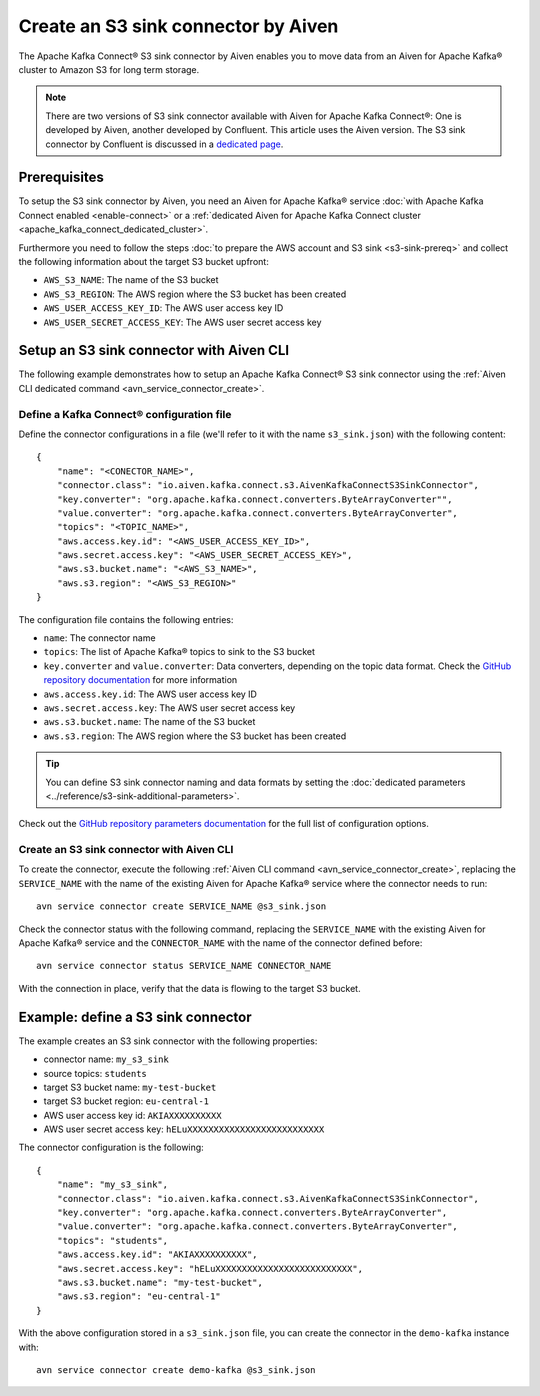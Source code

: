 Create an S3 sink connector by Aiven
====================================

The Apache Kafka Connect® S3 sink connector by Aiven enables you to move data from an Aiven for Apache Kafka® cluster to Amazon S3 for long term storage.

.. Note::

    There are two versions of S3 sink connector available with Aiven for Apache Kafka Connect®: One is developed by Aiven, another developed by Confluent. This article uses the Aiven version. The S3 sink connector by Confluent is discussed in a `dedicated page <https://help.aiven.io/en/articles/2413736-aiven-kafka-s3-sink-connector-by-confluent>`_.

Prerequisites
-------------

To setup the S3 sink connector by Aiven, you need an Aiven for Apache Kafka® service :doc:`with Apache Kafka Connect enabled <enable-connect>` or a :ref:`dedicated Aiven for Apache Kafka Connect cluster <apache_kafka_connect_dedicated_cluster>`.

Furthermore you need to follow the steps :doc:`to prepare the AWS account and S3 sink <s3-sink-prereq>` and collect the following information about the target S3 bucket upfront:

* ``AWS_S3_NAME``: The name of the S3 bucket
* ``AWS_S3_REGION``: The AWS region where the S3 bucket has been created
* ``AWS_USER_ACCESS_KEY_ID``: The AWS user access key ID
* ``AWS_USER_SECRET_ACCESS_KEY``: The AWS user secret access key

Setup an S3 sink connector with Aiven CLI
-----------------------------------------

The following example demonstrates how to setup an Apache Kafka Connect® S3 sink connector using the :ref:`Aiven CLI dedicated command <avn_service_connector_create>`.

Define a Kafka Connect® configuration file
''''''''''''''''''''''''''''''''''''''''''

Define the connector configurations in a file (we'll refer to it with the name ``s3_sink.json``) with the following content:

::

    {
        "name": "<CONECTOR_NAME>",
        "connector.class": "io.aiven.kafka.connect.s3.AivenKafkaConnectS3SinkConnector",
        "key.converter": "org.apache.kafka.connect.converters.ByteArrayConverter"",
        "value.converter": "org.apache.kafka.connect.converters.ByteArrayConverter",
        "topics": "<TOPIC_NAME>",
        "aws.access.key.id": "<AWS_USER_ACCESS_KEY_ID>",
        "aws.secret.access.key": "<AWS_USER_SECRET_ACCESS_KEY>",
        "aws.s3.bucket.name": "<AWS_S3_NAME>",
        "aws.s3.region": "<AWS_S3_REGION>"
    }

The configuration file contains the following entries:

* ``name``: The connector name
* ``topics``: The list of Apache Kafka® topics to sink to the S3 bucket
* ``key.converter`` and ``value.converter``: Data converters, depending on the topic data format. Check the `GitHub repository documentation <https://github.com/aiven/s3-connector-for-apache-kafka>`_ for more information
* ``aws.access.key.id``: The AWS user access key ID
* ``aws.secret.access.key``: The AWS user secret access key
* ``aws.s3.bucket.name``: The name of the S3 bucket
* ``aws.s3.region``: The AWS region where the S3 bucket has been created

.. Tip::

    You can define S3 sink connector naming and data formats by setting the :doc:`dedicated parameters <../reference/s3-sink-additional-parameters>`.



Check out the `GitHub repository parameters documentation <https://github.com/aiven/aiven-kafka-connect-s3>`_ for the full list of configuration options.


Create an S3 sink connector with Aiven CLI
'''''''''''''''''''''''''''''''''''''''''

To create the connector, execute the following :ref:`Aiven CLI command <avn_service_connector_create>`, replacing the ``SERVICE_NAME`` with the name of the existing Aiven for Apache Kafka® service where the connector needs to run:

:: 

    avn service connector create SERVICE_NAME @s3_sink.json

Check the connector status with the following command, replacing the ``SERVICE_NAME`` with the existing Aiven for Apache Kafka® service and the ``CONNECTOR_NAME`` with the name of the connector defined before:

::

    avn service connector status SERVICE_NAME CONNECTOR_NAME

With the connection in place, verify that the data is flowing to the target S3 bucket.


Example: define a S3 sink connector
-----------------------------------

The example creates an S3 sink connector with the following properties:

* connector name: ``my_s3_sink``
* source topics: ``students``
* target S3 bucket name: ``my-test-bucket``
* target S3 bucket region: ``eu-central-1``
* AWS user access key id: ``AKIAXXXXXXXXXX``
* AWS user secret access key: ``hELuXXXXXXXXXXXXXXXXXXXXXXXXXX``

The connector configuration is the following:

::

    {
        "name": "my_s3_sink",
        "connector.class": "io.aiven.kafka.connect.s3.AivenKafkaConnectS3SinkConnector",
        "key.converter": "org.apache.kafka.connect.converters.ByteArrayConverter",
        "value.converter": "org.apache.kafka.connect.converters.ByteArrayConverter",
        "topics": "students",
        "aws.access.key.id": "AKIAXXXXXXXXXX",
        "aws.secret.access.key": "hELuXXXXXXXXXXXXXXXXXXXXXXXXXX",
        "aws.s3.bucket.name": "my-test-bucket",
        "aws.s3.region": "eu-central-1"
    }

With the above configuration stored in a ``s3_sink.json`` file, you can create the connector in the ``demo-kafka`` instance with:

::

    avn service connector create demo-kafka @s3_sink.json
